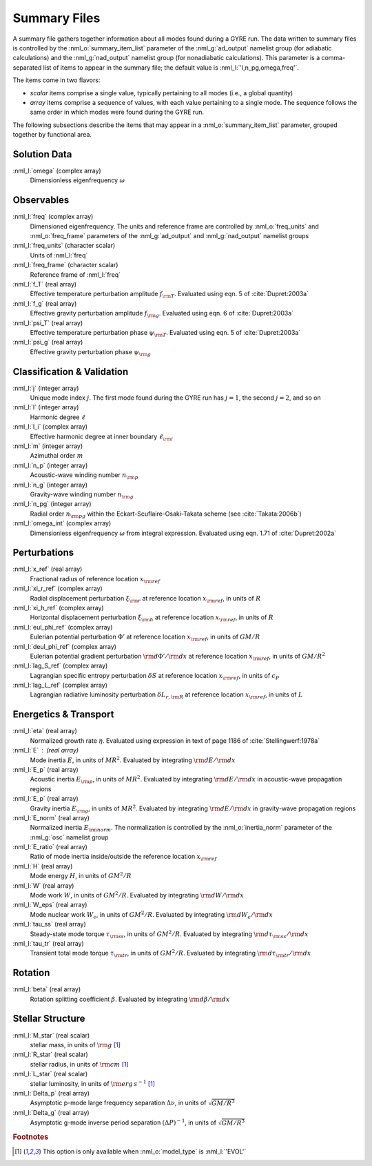 Summary Files
=============

A summary file gathers together information about all modes found during
a GYRE run. The data written to summary files is controlled by the
:nml_o:`summary_item_list` parameter of the :nml_g:`ad_output`
namelist group (for adiabatic calculations) and the
:nml_g:`nad_output` namelist group (for nonadiabatic
calculations). This parameter is a comma-separated list of items to
appear in the summary file; the default value is
:nml_l:`'l,n_pg,omega,freq'`.

The items come in two flavors:

- *scalar* items comprise a single value, typically pertaining to all
  modes (i.e., a global quantity)

- *array* items comprise a sequence of values, with each value
  pertaining to a single mode. The sequence follows the same order in
  which modes were found during the GYRE run.

The following subsections describe the items that may appear in a
:nml_o:`summary_item_list` parameter, grouped together by functional
area.

Solution Data
-------------

:nml_l:`omega` (complex array)
  Dimensionless eigenfrequency :math:`\omega`

Observables
-----------

:nml_l:`freq` (complex array)
  Dimensioned eigenfrequency. The units and reference frame are
  controlled by :nml_o:`freq_units` and :nml_o:`freq_frame` parameters
  of the :nml_g:`ad_output` and :nml_g:`nad_output` namelist groups
       
:nml_l:`freq_units` (character scalar)
  Units of :nml_l:`freq`

:nml_l:`freq_frame` (character scalar)
  Reference frame of :nml_l:`freq`

:nml_l:`f_T` (real array)
  Effective temperature perturbation amplitude :math:`f_{\rm
  T}`. Evaluated using eqn. 5 of :cite:`Dupret:2003a`

:nml_l:`f_g` (real array)
  Effective gravity perturbation amplitude :math:`f_{\rm
  g}`. Evaluated using eqn.  6 of :cite:`Dupret:2003a`

:nml_l:`psi_T` (real array)
  Effective temperature perturbation phase :math:`\psi_{\rm
  T}`. Evaluated using eqn. 5 of :cite:`Dupret:2003a`

:nml_l:`psi_g` (real array)
  Effective gravity perturbation phase :math:`\psi_{\rm g}`

Classification & Validation
---------------------------

:nml_l:`j` (integer array)
  Unique mode index :math:`j`. The first mode
  found during the GYRE run has :math:`j=1`, the second
  :math:`j=2`, and so on
  
:nml_l:`l` (integer array)
  Harmonic degree :math:`\ell`
  
:nml_l:`l_i` (complex array)
  Effective harmonic degree at inner boundary :math:`\ell_{\rm i}` 

:nml_l:`m` (integer array)
  Azimuthal order :math:`m`
  
:nml_l:`n_p` (integer array)
  Acoustic-wave winding number :math:`n_{\rm p}`
  
:nml_l:`n_g` (integer array)
  Gravity-wave winding number :math:`n_{\rm g}`

:nml_l:`n_pg` (integer array)
  Radial order :math:`n_{\rm pg}` within the Eckart-Scuflaire-Osaki-Takata
  scheme (see :cite:`Takata:2006b`)
   
:nml_l:`omega_int` (complex array)
  Dimensionless eigenfrequency :math:`\omega` from integral
  expression. Evaluated using eqn. 1.71 of :cite:`Dupret:2002a`

Perturbations
-------------
  
:nml_l:`x_ref` (real array)
  Fractional radius of reference location :math:`x_{\rm ref}`

:nml_l:`xi_r_ref` (complex array)
  Radial displacement perturbation :math:`\xi_{\rm r}` at reference location
  :math:`x_{\rm ref}`, in units of :math:`R`

:nml_l:`xi_h_ref` (complex array)
  Horizontal displacement perturbation :math:`\xi_{\rm h}` at reference
  location :math:`x_{\rm ref}`, in units of :math:`R`

:nml_l:`eul_phi_ref` (complex array)
  Eulerian potential perturbation :math:`\Phi'` at reference location
  :math:`x_{\rm ref}`, in units of :math:`G M/R`

:nml_l:`deul_phi_ref` (complex array)
  Eulerian potential gradient perturbation :math:`{\rm d}\Phi'/{\rm d}x` at
  reference location :math:`x_{\rm ref}`, in units of :math:`G M/R^{2}`

:nml_l:`lag_S_ref` (complex array)
  Lagrangian specific entropy perturbation :math:`\delta S` at
  reference location :math:`x_{\rm ref}`, in units of :math:`c_{P}`

:nml_l:`lag_L_ref` (complex array)
  Lagrangian radiative luminosity perturbation :math:`\delta L_{r,{\rm
  R}}` at reference location :math:`x_{\rm ref}`, in units of :math:`L`

Energetics & Transport
----------------------

:nml_l:`eta` (real array)
  Normalized growth rate :math:`\eta`. Evaluated using expression in
  text of page 1186 of :cite:`Stellingwerf:1978a`

:nml_l:`E` : (real array)
  Mode inertia :math:`E`, in units of :math:`M R^{2}`. Evaluated
  by integrating :math:`{\rm d}E/{\rm d}x`

:nml_l:`E_p` (real array)
  Acoustic inertia :math:`E_{\rm p}`, in units of :math:`M
  R^{2}`. Evaluated by integrating :math:`{\rm d}E/{\rm d}x` in
  acoustic-wave propagation regions

:nml_l:`E_p` (real array)
  Gravity inertia :math:`E_{\rm g}`, in units of :math:`M
  R^{2}`. Evaluated by integrating :math:`{\rm d}E/{\rm d}x` in
  gravity-wave propagation regions

:nml_l:`E_norm` (real array)
  Normalized inertia :math:`E_{\rm norm}`. The normalization is
  controlled by the :nml_o:`inertia_norm` parameter of the
  :nml_g:`osc` namelist group

:nml_l:`E_ratio` (real array)
  Ratio of mode inertia inside/outside the reference location
  :math:`x_{\rm ref}`

:nml_l:`H` (real array)
  Mode energy :math:`H`, in units of :math:`G M^{2}/R`

:nml_l:`W` (real array)
  Mode work :math:`W`, in units of :math:`G M^{2}/R`. Evaluated by
  integrating :math:`{\rm d}W/{\rm d}x`

:nml_l:`W_eps` (real array)
  Mode nuclear work :math:`W_{\epsilon}`, in units of :math:`G
  M^{2}/R`. Evaluated by integrating :math:`{\rm d}W_{\epsilon}/{\rm
  d}x`

:nml_l:`tau_ss` (real array)
  Steady-state mode torque :math:`\tau_{\rm ss}`, in units of :math:`G
  M^{2}/R`. Evaluated by integrating :math:`{\rm d}\tau_{\rm ss}/{\rm
  d}x`

:nml_l:`tau_tr` (real array)
  Transient total mode torque :math:`\tau_{\rm tr}`, in units of
  :math:`G M^{2}/R`. Evaluated by integrating :math:`{\rm d}\tau_{\rm
  tr}/{\rm d}x`

Rotation
--------

:nml_l:`beta` (real array)
  Rotation splitting coefficient :math:`\beta`. Evaluated by
  integrating :math:`{\rm d}\beta/{\rm d}x`

Stellar Structure
-----------------

:nml_l:`M_star` (real scalar)
  stellar mass, in units of :math:`{\rm g}` [#only_evol]_

:nml_l:`R_star` (real scalar)
  stellar radius, in units of :math:`{\rm cm}` [#only_evol]_

:nml_l:`L_star` (real scalar)
  stellar luminosity, in units of :math:`{\rm erg\,s^{-1}}` [#only_evol]_

:nml_l:`Delta_p` (real array)
  Asymptotic p-mode large frequency separation :math:`\Delta \nu`,
  in units of :math:`\sqrt{GM/R^{3}}`

:nml_l:`Delta_g` (real array)
  Asymptotic g-mode inverse period separation :math:`(\Delta
  P)^{-1}`, in units of :math:`\sqrt{GM/R^{3}}`

.. rubric:: Footnotes

.. [#only_evol] This option is only available when :nml_o:`model_type`
                is :nml_l:`'EVOL'`
